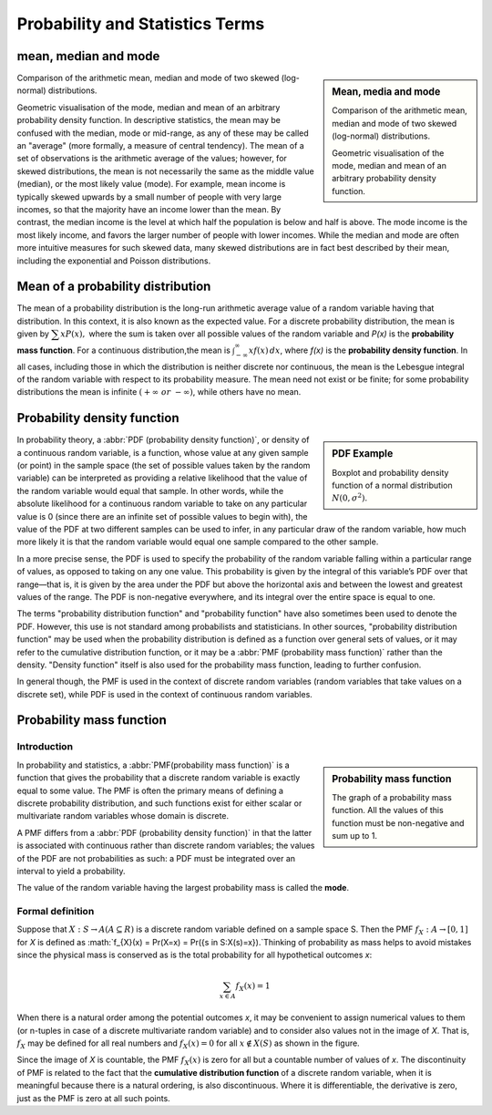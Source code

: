 ********************************
Probability and Statistics Terms
********************************

mean, median and mode
=====================

.. sidebar:: Mean, media and mode

   .. image:: images/Comparison_mean_median_mode.svg

   Comparison of the arithmetic mean, median and mode 
   of two skewed (log-normal) distributions.

   .. image:: images/Visualisation_mode_median_mean.svg

   Geometric visualisation of the mode, median and mean 
   of an arbitrary probability density function.

Comparison of the arithmetic mean, median and mode 
of two skewed (log-normal) distributions.

Geometric visualisation of the mode, median and mean 
of an arbitrary probability density function. In 
descriptive statistics, the mean may be confused with 
the median, mode or mid-range, as any of these may be 
called an "average" (more formally, a measure of central 
tendency). The mean of a set of observations is the arithmetic 
average of the values; however, for skewed distributions, the 
mean is not necessarily the same as the middle value (median), 
or the most likely value (mode). For example, mean income is 
typically skewed upwards by a small number of people with very 
large incomes, so that the majority have an income lower than the mean. 
By contrast, the median income is the level at which half the population 
is below and half is above. The mode income is the most likely income, 
and favors the larger number of people with lower incomes. While the median 
and mode are often more intuitive measures for such skewed data, many skewed 
distributions are in fact best described by their mean, including the exponential 
and Poisson distributions.


Mean of a probability distribution
==================================

The mean of a probability distribution is the long-run arithmetic average value 
of a random variable having that distribution. In this context, it is also known 
as the expected value. For a discrete probability distribution, the mean is given by 
:math:`{\displaystyle \textstyle \sum xP(x),}` where the sum is taken over all possible 
values of the random variable and *P(x)* is the **probability mass function**. For a 
continuous distribution,the mean is :math:`{\textstyle \int_{-\infty}^{\infty}xf(x)\,dx}`,  
where *f(x)* is the **probability density function**. In all cases, including those in 
which the distribution is neither discrete nor continuous, the mean is the Lebesgue integral 
of the random variable with respect to its probability measure. The mean need not exist or 
be finite; for some probability distributions the mean is infinite :math:`(+\infty\ or\ -\infty)`, 
while others have no mean.


Probability density function
============================

.. sidebar:: PDF Example

   .. image:: images/Boxplot_vs_PDF.svg
   
   Boxplot and probability density function of 
   a normal distribution :math:`N(0, {\sigma}^2)`.

In probability theory, a :abbr:`PDF (probability density function)`, or density 
of a continuous random variable, is a function, whose value at any given sample 
(or point) in the sample space (the set of possible values taken by the random 
variable) can be interpreted as providing a relative likelihood that the value 
of the random variable would equal that sample. In other words, while the absolute 
likelihood for a continuous random variable to take on any particular value is 0 
(since there are an infinite set of possible values to begin with), the value of 
the PDF at two different samples can be used to infer, in any particular draw 
of the random variable, how much more likely it is that the random variable would 
equal one sample compared to the other sample.

In a more precise sense, the PDF is used to specify the probability of the random 
variable falling within a particular range of values, as opposed to taking on any 
one value. This probability is given by the integral of this variable’s PDF over 
that range—that is, it is given by the area under the PDF but above the horizontal 
axis and between the lowest and greatest values of the range. The PDF is non-negative 
everywhere, and its integral over the entire space is equal to one.

The terms "probability distribution function" and "probability function" have also sometimes 
been used to denote the PDF. However, this use is not standard among probabilists and statisticians. 
In other sources, "probability distribution function" may be used when the probability distribution 
is defined as a function over general sets of values, or it may refer to the cumulative distribution 
function, or it may be a :abbr:`PMF (probability mass function)` rather than the density. 
"Density function" itself is also used for the probability mass function, leading to further confusion. 

In general though, the PMF is used in the context of discrete random variables (random variables that 
take values on a discrete set), while PDF is used in the context of continuous random variables.


Probability mass function
=========================

Introduction
------------

.. sidebar:: Probability mass function

   .. image:: images/Discrete_probability_distrib.svg

   The graph of a probability mass function. All the values 
   of this function must be non-negative and sum up to 1.

In probability and statistics, a :abbr:`PMF(probability mass function)` is a function that gives 
the probability that a discrete random variable is exactly equal to some value. The PMF is often 
the primary means of defining a discrete probability distribution, and such functions exist for 
either scalar or multivariate random variables whose domain is discrete.

A PMF differs from a :abbr:`PDF (probability density function)` in that the latter is associated 
with continuous rather than discrete random variables; the values of the PDF are not probabilities 
as such: a PDF must be integrated over an interval to yield a probability.

The value of the random variable having the largest probability mass is called the **mode**.

Formal definition
-----------------

Suppose that :math:`X: S \rightarrow A (A \subseteq R)` is a discrete random variable 
defined on a sample space S. Then the PMF :math:`f_X: A \rightarrow [0, 1]` for *X* is 
defined as :math:`f_{X}(x) = \Pr(X=x) = \Pr(\{s \in S:X(s)=x\}).`Thinking of probability 
as mass helps to avoid mistakes since the physical mass is conserved as is the total 
probability for all hypothetical outcomes *x*:

.. math::

   \sum_{x \in A} f_{X}(x) = 1

When there is a natural order among the potential outcomes *x*, it may be convenient to assign 
numerical values to them (or n-tuples in case of a discrete multivariate random variable) and 
to consider also values not in the image of *X*. That is, :math:`f_X` may be defined for all 
real numbers and :math:`f_X(x) = 0` for all :math:`x \notin X(S)` as shown in the figure.

Since the image of *X* is countable, the PMF :math:`f_X(x)` is zero for all but a countable number 
of values of *x*. The discontinuity of PMF is related to the fact that the **cumulative distribution function** 
of a discrete random variable, when it is meaningful because there is a natural ordering, is also 
discontinuous. Where it is differentiable, the derivative is zero, just as the PMF is zero at all 
such points.
